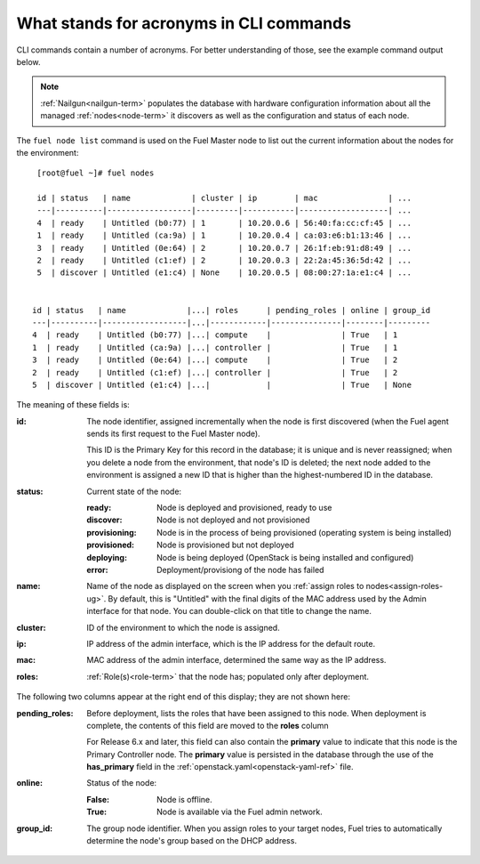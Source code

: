 
.. raw:: pdf

   PageBreak


.. _nodes-arch:


What stands for acronyms in CLI commands
++++++++++++++++++++++++++++++++++++++++

CLI commands contain a number
of acronyms.
For better understanding of those,
see the example command output below.


.. note:: :ref:`Nailgun<nailgun-term>` populates the database
          with hardware configuration information
          about all the managed :ref:`nodes<node-term>` it discovers
          as well as the configuration and status of each node.

The ``fuel node list`` command is used on the Fuel Master node
to list out the current information about the nodes
for the environment:

::

    [root@fuel ~]# fuel nodes

    id | status   | name             | cluster | ip        | mac               | ...
    ---|----------|------------------|---------|-----------|-------------------| ...
    4  | ready    | Untitled (b0:77) | 1       | 10.20.0.6 | 56:40:fa:cc:cf:45 | ...
    1  | ready    | Untitled (ca:9a) | 1       | 10.20.0.4 | ca:03:e6:b1:13:46 | ...
    3  | ready    | Untitled (0e:64) | 2       | 10.20.0.7 | 26:1f:eb:91:d8:49 | ...
    2  | ready    | Untitled (c1:ef) | 2       | 10.20.0.3 | 22:2a:45:36:5d:42 | ...
    5  | discover | Untitled (e1:c4) | None    | 10.20.0.5 | 08:00:27:1a:e1:c4 | ...


   id | status   | name             |...| roles      | pending_roles | online | group_id
   ---|----------|------------------|...|------------|---------------|--------|---------
   4  | ready    | Untitled (b0:77) |...| compute    |               | True   | 1
   1  | ready    | Untitled (ca:9a) |...| controller |               | True   | 1
   3  | ready    | Untitled (0e:64) |...| compute    |               | True   | 2
   2  | ready    | Untitled (c1:ef) |...| controller |               | True   | 2
   5  | discover | Untitled (e1:c4) |...|            |               | True   | None


The meaning of these fields is:

:id:   The node identifier, assigned incrementally
       when the node is first discovered
       (when the Fuel agent
       sends its first request to the Fuel Master node).

       This ID is the Primary Key for this record in the database;
       it is unique and is never reassigned;
       when you delete a node from the environment,
       that node's ID is deleted;
       the next node added to the environment is assigned
       a new ID that is higher than the highest-numbered ID in the database.

:status:    Current state of the node:

            :ready:   Node is deployed and provisioned, ready to use
            :discover:    Node is not deployed and not provisioned
            :provisioning:    Node is in the process of being provisioned
                              (operating system is being installed)
            :provisioned:     Node is provisioned but not deployed
            :deploying:       Node is being deployed
                              (OpenStack is being installed and configured)
            :error:    Deployment/provisiong of the node has failed

:name:    Name of the node as displayed on the screen when you
          :ref:`assign roles to nodes<assign-roles-ug>`.
          By default, this is "Untitled" with the final digits
          of the MAC address used by the Admin interface for that node.
          You can double-click on that title to change the name.

:cluster:    ID of the environment to which the node is assigned.

:ip:    IP address of the admin interface,
        which is the IP address for the default route.

:mac:   MAC address of the admin interface,
        determined the same way as the IP address.

:roles:   :ref:`Role(s)<role-term>` that the node has;
          populated only after deployment.

The following two columns appear at the right end of this display;
they are not shown here:

:pending_roles:    Before deployment, lists the roles that have been assigned to this node.
                   When deployment is complete,
                   the contents of this field are moved to the **roles** column

                   For Release 6.x and later,
                   this field can also contain the **primary** value
                   to indicate that this node is the Primary Controller node.
                   The **primary** value is persisted in the database
                   through the use of the **has_primary** field
                   in the :ref:`openstack.yaml<openstack-yaml-ref>` file.

:online:    Status of the node:

            :False:    Node is offline.

            :True:     Node is available via the Fuel admin network.

:group_id: The group node identifier.
           When you assign roles to your target nodes,
           Fuel tries to automatically determine the node's group based on the DHCP address.



